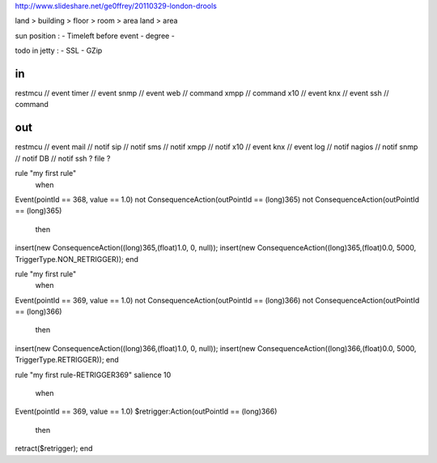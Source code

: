 
http://www.slideshare.net/ge0ffrey/20110329-london-drools


land > building > floor > room > area
land > area


sun position : 
- Timeleft before event
- degree
- 


todo in jetty :
- SSL
- GZip

in
==
restmcu // event
timer // event
snmp // event
web // command
xmpp // command
x10 // event
knx // event
ssh // command

out
===
restmcu // event
mail // notif
sip // notif 
sms // notif
xmpp // notif
x10 // event
knx // event
log // notif
nagios // notif
snmp // notif
DB // notif
ssh ? 
file ?






rule "my first rule"
    when
Event(pointId == 368, value == 1.0)
not ConsequenceAction(outPointId == (long)365)
not ConsequenceAction(outPointId == (long)365)
    then
insert(new ConsequenceAction((long)365,(float)1.0, 0, null));
insert(new ConsequenceAction((long)365,(float)0.0, 5000, TriggerType.NON_RETRIGGER));
end








rule "my first rule"
    when
Event(pointId == 369, value == 1.0)
not ConsequenceAction(outPointId == (long)366)
not ConsequenceAction(outPointId == (long)366)
    then
insert(new ConsequenceAction((long)366,(float)1.0, 0, null));
insert(new ConsequenceAction((long)366,(float)0.0, 5000, TriggerType.RETRIGGER));
end

rule "my first rule-RETRIGGER369"
salience 10
    when
Event(pointId == 369, value == 1.0)
$retrigger:Action(outPointId == (long)366)
    then
retract($retrigger);
end
















